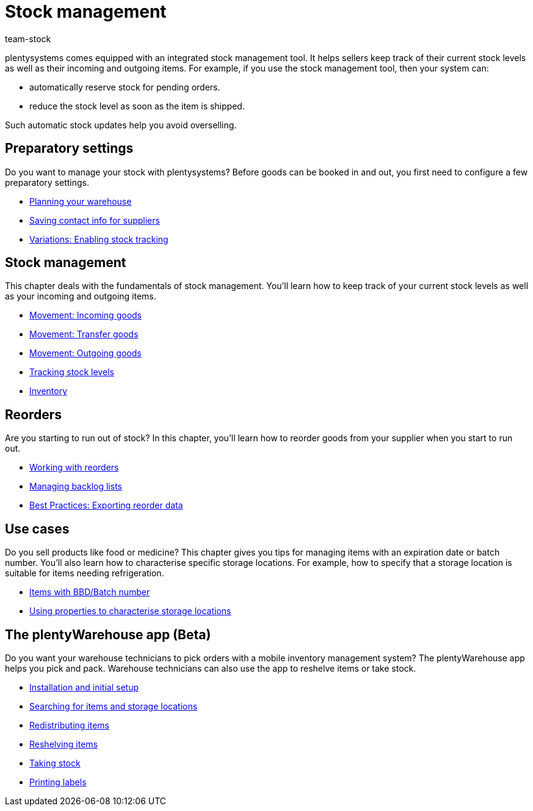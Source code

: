 = Stock management
:keywords: Stock, Stocks, Incoming items, Outgoing items, Stock management, Mobile stock management
:description: Get to know the stock management tool that is included in plentysystems! This page provides an overview of the topics covered in this chapter.
:author: team-stock

////
zuletzt bearbeitet 06.05.2022
////

plentysystems comes equipped with an integrated stock management tool. It helps sellers keep track of their current stock levels as well as their incoming and outgoing items.
For example, if you use the stock management tool, then your system can:

* automatically reserve stock for pending orders.
* reduce the stock level as soon as the item is shipped.

Such automatic stock updates help you avoid overselling.

== Preparatory settings

//tag::preparatory-settings[]

Do you want to manage your stock with plentysystems?
Before goods can be booked in and out, you first need to configure a few preparatory settings.

* xref:stock-management:setting-up-a-warehouse.adoc#[Planning your warehouse]
* xref:stock-management:suppliers.adoc#[Saving contact info for suppliers]
* xref:stock-management:variations-track-stock.adoc#[Variations: Enabling stock tracking]

//end::preparatory-settings[]

== Stock management

//tag::stock-management[]

This chapter deals with the fundamentals of stock management.
You’ll learn how to keep track of your current stock levels as well as your incoming and outgoing items.

* xref:stock-management:new-incoming-items.adoc#[Movement: Incoming goods]
* xref:stock-management:working-with-redistributions.adoc#[Movement: Transfer goods]
* xref:stock-management:outgoing-items.adoc#[Movement: Outgoing goods]
* xref:stock-management:managing-stocks.adoc#[Tracking stock levels]
//* xref:stock-management:guide-inventory.adoc#[Inventory guide]
* xref:stock-management:taking-stock.adoc#[Inventory]

//end::stock-management[]

== Reorders

Are you starting to run out of stock?
In this chapter, you’ll learn how to reorder goods from your supplier when you start to run out.

* xref:stock-management:working-with-reorders.adoc#[Working with reorders]
* xref:stock-management:managing-backlog-lists.adoc#[Managing backlog lists]
* xref:stock-management:best-practice-exporting-reorders.adoc#[Best Practices: Exporting reorder data]

== Use cases

//tag::use-cases[]

Do you sell products like food or medicine?
This chapter gives you tips for managing items with an expiration date or batch number.
You’ll also learn how to characterise specific storage locations.
For example, how to specify that a storage location is suitable for items needing refrigeration.

* xref:stock-management:managing-bbd-batch.adoc#[Items with BBD/Batch number]
* xref:stock-management:properties.adoc#[Using properties to characterise storage locations]

//end::use-cases[]

== The plentyWarehouse app (Beta)

Do you want your warehouse technicians to pick orders with a mobile inventory management system?
The plentyWarehouse app helps you pick and pack.
Warehouse technicians can also use the app to reshelve items or take stock.

* xref:stock-management:installation-and-initial-setup.adoc#[Installation and initial setup]
* xref:stock-management:items-and-storage-locations.adoc#[Searching for items and storage locations]
* xref:stock-management:redistributing-items.adoc#[Redistributing items]
* xref:stock-management:reshelving-items.adoc#[Reshelving items]
* xref:stock-management:carrying-out-stocktaking.adoc#[Taking stock]
* xref:stock-management:printing-labels.adoc#[Printing labels]
